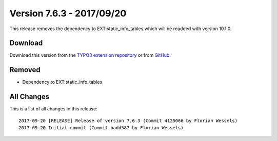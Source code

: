 ﻿.. include:: ../../Includes.txt

==========================
Version 7.6.3 - 2017/09/20
==========================

This release removes the dependency to EXT:static_info_tables which will be readded with version 10.1.0.

Download
========

Download this version from the `TYPO3 extension repository <https://extensions.typo3.org/extension/locate/>`__ or from
`GitHub <https://github.com/Leuchtfeuer/locate/releases/tag/7.6.3>`__.

Removed
=======

* Dependency to EXT:static_info_tables

All Changes
===========

This is a list of all changes in this release::

  2017-09-20 [RELEASE] Release of version 7.6.3 (Commit 4125066 by Florian Wessels)
  2017-09-20 Initial commit (Commit badd587 by Florian Wessels)
